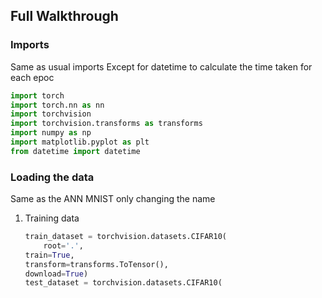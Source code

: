 ** Full Walkthrough

*** Imports
    Same as usual imports
    Except for datetime to calculate the time taken for each epoc
    #+BEGIN_SRC python
    import torch
    import torch.nn as nn
    import torchvision
    import torchvision.transforms as transforms
    import numpy as np
    import matplotlib.pyplot as plt
    from datetime import datetime 
    #+END_SRC

*** Loading the data
    Same as the ANN MNIST only changing the name

***** Training data
      #+BEGIN_SRC python
      train_dataset = torchvision.datasets.CIFAR10(
          root='.',
	  train=True,
	  transform=transforms.ToTensor(),
	  download=True)
	  test_dataset = torchvision.datasets.CIFAR10(
      #+END_SRC

